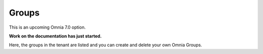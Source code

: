 Groups
=============================================

This is an upcoming Omnia 7.0 option.

**Work on the documentation has just started.**

Here, the groups in the tenant are listed and you can create and delete your own Omnia Groups.







